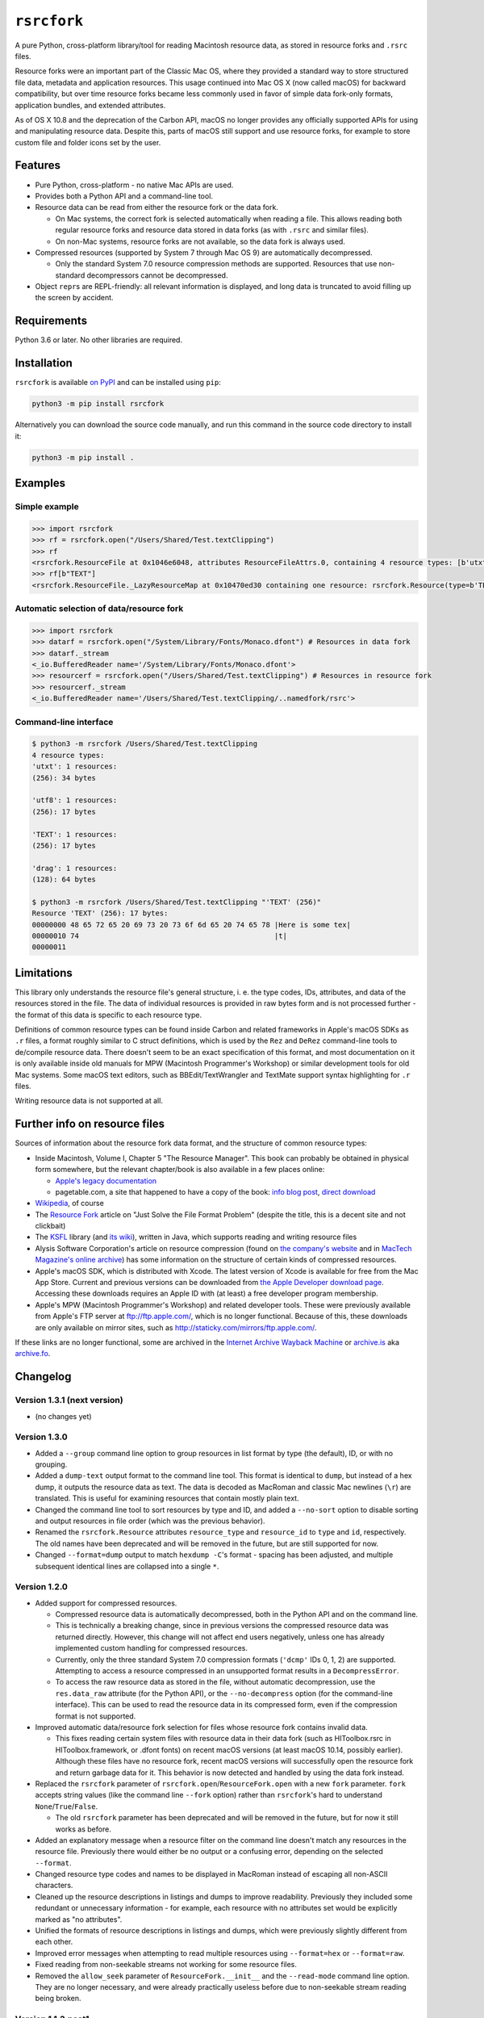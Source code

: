 ``rsrcfork``
============

A pure Python, cross-platform library/tool for reading Macintosh resource data, as stored in resource forks and ``.rsrc`` files.

Resource forks were an important part of the Classic Mac OS, where they provided a standard way to store structured file data, metadata and application resources. This usage continued into Mac OS X (now called macOS) for backward compatibility, but over time resource forks became less commonly used in favor of simple data fork-only formats, application bundles, and extended attributes.

As of OS X 10.8 and the deprecation of the Carbon API, macOS no longer provides any officially supported APIs for using and manipulating resource data. Despite this, parts of macOS still support and use resource forks, for example to store custom file and folder icons set by the user.

Features
--------

* Pure Python, cross-platform - no native Mac APIs are used.
* Provides both a Python API and a command-line tool.
* Resource data can be read from either the resource fork or the data fork.

  * On Mac systems, the correct fork is selected automatically when reading a file. This allows reading both regular resource forks and resource data stored in data forks (as with ``.rsrc`` and similar files).
  * On non-Mac systems, resource forks are not available, so the data fork is always used.

* Compressed resources (supported by System 7 through Mac OS 9) are automatically decompressed.

  * Only the standard System 7.0 resource compression methods are supported. Resources that use non-standard decompressors cannot be decompressed.

* Object ``repr``\s are REPL-friendly: all relevant information is displayed, and long data is truncated to avoid filling up the screen by accident.

Requirements
------------

Python 3.6 or later. No other libraries are required.

Installation
------------

``rsrcfork`` is available `on PyPI <https://pypi.org/project/rsrcfork/>`_ and can be installed using ``pip``: 

.. code-block:: sh

    python3 -m pip install rsrcfork

Alternatively you can download the source code manually, and run this command in the source code directory to install it:

.. code-block:: sh

    python3 -m pip install .

Examples
--------

Simple example
^^^^^^^^^^^^^^

.. code-block:: python

    >>> import rsrcfork
    >>> rf = rsrcfork.open("/Users/Shared/Test.textClipping")
    >>> rf
    <rsrcfork.ResourceFile at 0x1046e6048, attributes ResourceFileAttrs.0, containing 4 resource types: [b'utxt', b'utf8', b'TEXT', b'drag']>
    >>> rf[b"TEXT"]
    <rsrcfork.ResourceFile._LazyResourceMap at 0x10470ed30 containing one resource: rsrcfork.Resource(type=b'TEXT', id=256, name=None, attributes=ResourceAttrs.0, data=b'Here is some text')>

Automatic selection of data/resource fork
^^^^^^^^^^^^^^^^^^^^^^^^^^^^^^^^^^^^^^^^^

.. code-block:: python

    >>> import rsrcfork
    >>> datarf = rsrcfork.open("/System/Library/Fonts/Monaco.dfont") # Resources in data fork
    >>> datarf._stream
    <_io.BufferedReader name='/System/Library/Fonts/Monaco.dfont'>
    >>> resourcerf = rsrcfork.open("/Users/Shared/Test.textClipping") # Resources in resource fork
    >>> resourcerf._stream
    <_io.BufferedReader name='/Users/Shared/Test.textClipping/..namedfork/rsrc'>

Command-line interface
^^^^^^^^^^^^^^^^^^^^^^

.. code-block:: sh

    $ python3 -m rsrcfork /Users/Shared/Test.textClipping
    4 resource types:
    'utxt': 1 resources:
    (256): 34 bytes
    
    'utf8': 1 resources:
    (256): 17 bytes
    
    'TEXT': 1 resources:
    (256): 17 bytes
    
    'drag': 1 resources:
    (128): 64 bytes
    
    $ python3 -m rsrcfork /Users/Shared/Test.textClipping "'TEXT' (256)"
    Resource 'TEXT' (256): 17 bytes:
    00000000 48 65 72 65 20 69 73 20 73 6f 6d 65 20 74 65 78 |Here is some tex|
    00000010 74                                              |t|
    00000011

Limitations
-----------

This library only understands the resource file's general structure, i. e. the type codes, IDs, attributes, and data of the resources stored in the file. The data of individual resources is provided in raw bytes form and is not processed further - the format of this data is specific to each resource type.

Definitions of common resource types can be found inside Carbon and related frameworks in Apple's macOS SDKs as ``.r`` files, a format roughly similar to C struct definitions, which is used by the ``Rez`` and ``DeRez`` command-line tools to de/compile resource data. There doesn't seem to be an exact specification of this format, and most documentation on it is only available inside old manuals for MPW (Macintosh Programmer's Workshop) or similar development tools for old Mac systems. Some macOS text editors, such as BBEdit/TextWrangler and TextMate support syntax highlighting for ``.r`` files.

Writing resource data is not supported at all.

Further info on resource files
------------------------------

Sources of information about the resource fork data format, and the structure of common resource types:

* Inside Macintosh, Volume I, Chapter 5 "The Resource Manager". This book can probably be obtained in physical form somewhere, but the relevant chapter/book is also available in a few places online:

  * `Apple's legacy documentation <https://developer.apple.com/legacy/library/documentation/mac/pdf/MoreMacintoshToolbox.pdf>`_
  * pagetable.com, a site that happened to have a copy of the book: `info blog post <http://www.pagetable.com/?p=50>`_, `direct download <http://www.weihenstephan.org/~michaste/pagetable/mac/Inside_Macintosh.pdf>`_

* `Wikipedia <https://en.wikipedia.org/wiki/Resource_fork>`_, of course
* The `Resource Fork <http://fileformats.archiveteam.org/wiki/Resource_Fork>`_ article on "Just Solve the File Format Problem" (despite the title, this is a decent site and not clickbait)
* The `KSFL <https://github.com/kreativekorp/ksfl>`_ library (and `its wiki <https://github.com/kreativekorp/ksfl/wiki/Macintosh-Resource-File-Format>`_), written in Java, which supports reading and writing resource files
* Alysis Software Corporation's article on resource compression (found on `the company's website <http://www.alysis.us/arctechnology.htm>`_ and in `MacTech Magazine's online archive <http://preserve.mactech.com/articles/mactech/Vol.09/09.01/ResCompression/index.html>`_) has some information on the structure of certain kinds of compressed resources.
* Apple's macOS SDK, which is distributed with Xcode. The latest version of Xcode is available for free from the Mac App Store. Current and previous versions can be downloaded from `the Apple Developer download page <https://developer.apple.com/download/more/>`_. Accessing these downloads requires an Apple ID with (at least) a free developer program membership.
* Apple's MPW (Macintosh Programmer's Workshop) and related developer tools. These were previously available from Apple's FTP server at ftp://ftp.apple.com/, which is no longer functional. Because of this, these downloads are only available on mirror sites, such as http://staticky.com/mirrors/ftp.apple.com/.

If these links are no longer functional, some are archived in the `Internet Archive Wayback Machine <https://archive.org/web/>`_ or `archive.is <http://archive.is/>`_ aka `archive.fo <https://archive.fo/>`_.

Changelog
---------

Version 1.3.1 (next version)
^^^^^^^^^^^^^^^^^^^^^^^^^^^^

* (no changes yet)

Version 1.3.0
^^^^^^^^^^^^^

* Added a ``--group`` command line option to group resources in list format by type (the default), ID, or with no grouping.
* Added a ``dump-text`` output format to the command line tool. This format is identical to ``dump``, but instead of a hex dump, it outputs the resource data as text. The data is decoded as MacRoman and classic Mac newlines (``\r``) are translated. This is useful for examining resources that contain mostly plain text.
* Changed the command line tool to sort resources by type and ID, and added a ``--no-sort`` option to disable sorting and output resources in file order (which was the previous behavior).
* Renamed the ``rsrcfork.Resource`` attributes ``resource_type`` and ``resource_id`` to ``type`` and ``id``, respectively. The old names have been deprecated and will be removed in the future, but are still supported for now.
* Changed ``--format=dump`` output to match ``hexdump -C``'s format - spacing has been adjusted, and multiple subsequent identical lines are collapsed into a single ``*``.

Version 1.2.0
^^^^^^^^^^^^^

* Added support for compressed resources.

  * Compressed resource data is automatically decompressed, both in the Python API and on the command line.
  * This is technically a breaking change, since in previous versions the compressed resource data was returned directly. However, this change will not affect end users negatively, unless one has already implemented custom handling for compressed resources.
  * Currently, only the three standard System 7.0 compression formats (``'dcmp'`` IDs 0, 1, 2) are supported. Attempting to access a resource compressed in an unsupported format results in a ``DecompressError``.
  * To access the raw resource data as stored in the file, without automatic decompression, use the ``res.data_raw`` attribute (for the Python API), or the ``--no-decompress`` option (for the command-line interface). This can be used to read the resource data in its compressed form, even if the compression format is not supported.

* Improved automatic data/resource fork selection for files whose resource fork contains invalid data.

  * This fixes reading certain system files with resource data in their data fork (such as HIToolbox.rsrc in HIToolbox.framework, or .dfont fonts) on recent macOS versions (at least macOS 10.14, possibly earlier). Although these files have no resource fork, recent macOS versions will successfully open the resource fork and return garbage data for it. This behavior is now detected and handled by using the data fork instead.

* Replaced the ``rsrcfork`` parameter of ``rsrcfork.open``/``ResourceFork.open`` with a new ``fork`` parameter. ``fork`` accepts string values (like the command line ``--fork`` option) rather than ``rsrcfork``'s hard to understand ``None``/``True``/``False``.

  * The old ``rsrcfork`` parameter has been deprecated and will be removed in the future, but for now it still works as before.

* Added an explanatory message when a resource filter on the command line doesn't match any resources in the resource file. Previously there would either be no output or a confusing error, depending on the selected ``--format``.
* Changed resource type codes and names to be displayed in MacRoman instead of escaping all non-ASCII characters.
* Cleaned up the resource descriptions in listings and dumps to improve readability. Previously they included some redundant or unnecessary information - for example, each resource with no attributes set would be explicitly marked as "no attributes".
* Unified the formats of resource descriptions in listings and dumps, which were previously slightly different from each other.
* Improved error messages when attempting to read multiple resources using ``--format=hex`` or ``--format=raw``.
* Fixed reading from non-seekable streams not working for some resource files.
* Removed the ``allow_seek`` parameter of ``ResourceFork.__init__`` and the ``--read-mode`` command line option. They are no longer necessary, and were already practically useless before due to non-seekable stream reading being broken.

Version 1.1.3.post1
^^^^^^^^^^^^^^^^^^^

* Fixed a formatting error in the README.rst to allow upload to PyPI.

Version 1.1.3
^^^^^^^^^^^^^

**Note: This version is not available on PyPI, see version 1.1.3.post1 changelog for details.**

* Added a setuptools entry point for the command-line interface. This allows calling it using just ``rsrcfork`` instead of ``python3 -m rsrcfork``.
* Changed the default value of ``ResourceFork.__init__``'s ``close`` keyword argument from ``True`` to ``False``. This matches the behavior of classes like ``zipfile.ZipFile`` and ``tarfile.TarFile``.
* Fixed ``ResourceFork.open`` and ``ResourceFork.__init__`` not closing their streams in some cases.
* Refactored the single ``rsrcfork.py`` file into a package. This is an internal change and should have no effect on how the ``rsrcfork`` module is used.

Version 1.1.2
^^^^^^^^^^^^^

* Added support for the resource file attributes "Resources Locked" and "Printer Driver MultiFinder Compatible" from ResEdit.
* Added more dummy constants for resource attributes with unknown meaning, so that resource files containing such attributes can be loaded without errors.

Version 1.1.1
^^^^^^^^^^^^^

* Fixed overflow issue with empty resource files or empty resource type entries
* Changed ``_hexdump`` to behave more like ``hexdump -C``

Version 1.1.0
^^^^^^^^^^^^^

* Added a command-line interface - run ``python3 -m rsrcfork --help`` for more info

Version 1.0.0
^^^^^^^^^^^^^

* Initial version
